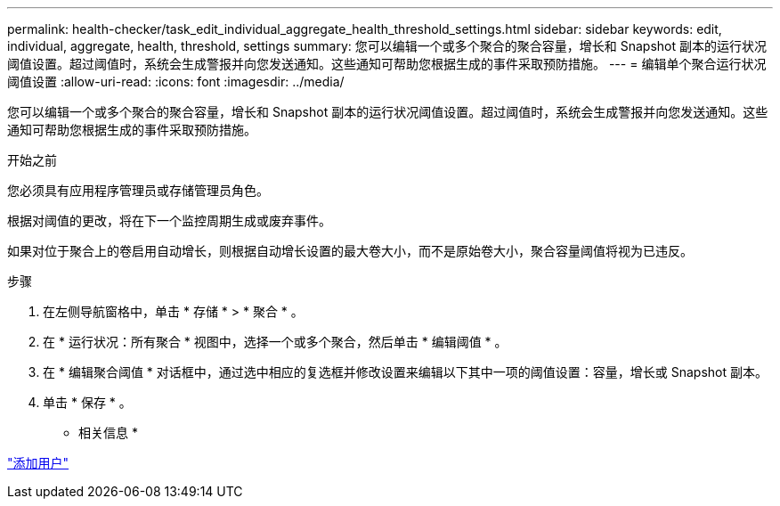 ---
permalink: health-checker/task_edit_individual_aggregate_health_threshold_settings.html 
sidebar: sidebar 
keywords: edit, individual, aggregate, health, threshold, settings 
summary: 您可以编辑一个或多个聚合的聚合容量，增长和 Snapshot 副本的运行状况阈值设置。超过阈值时，系统会生成警报并向您发送通知。这些通知可帮助您根据生成的事件采取预防措施。 
---
= 编辑单个聚合运行状况阈值设置
:allow-uri-read: 
:icons: font
:imagesdir: ../media/


[role="lead"]
您可以编辑一个或多个聚合的聚合容量，增长和 Snapshot 副本的运行状况阈值设置。超过阈值时，系统会生成警报并向您发送通知。这些通知可帮助您根据生成的事件采取预防措施。

.开始之前
您必须具有应用程序管理员或存储管理员角色。

根据对阈值的更改，将在下一个监控周期生成或废弃事件。

如果对位于聚合上的卷启用自动增长，则根据自动增长设置的最大卷大小，而不是原始卷大小，聚合容量阈值将视为已违反。

.步骤
. 在左侧导航窗格中，单击 * 存储 * > * 聚合 * 。
. 在 * 运行状况：所有聚合 * 视图中，选择一个或多个聚合，然后单击 * 编辑阈值 * 。
. 在 * 编辑聚合阈值 * 对话框中，通过选中相应的复选框并修改设置来编辑以下其中一项的阈值设置：容量，增长或 Snapshot 副本。
. 单击 * 保存 * 。


* 相关信息 *

link:../config/task_add_users.html["添加用户"]
